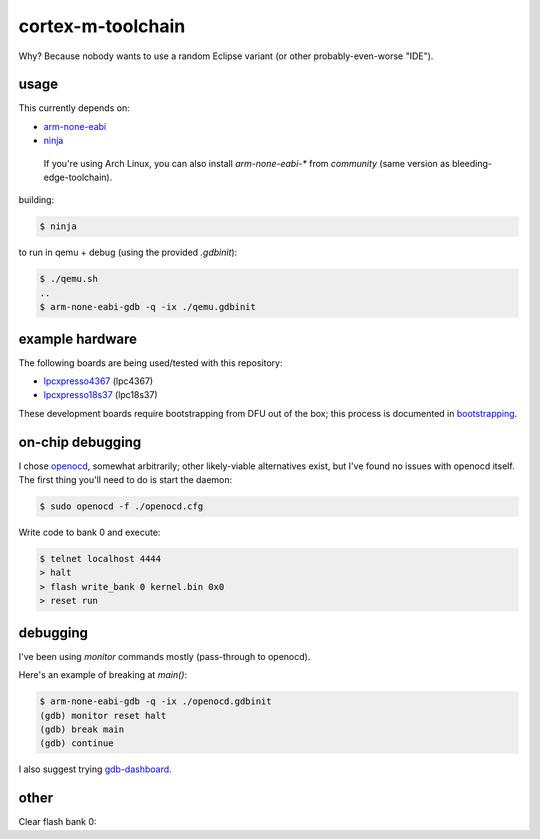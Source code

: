cortex-m-toolchain
------------------

Why? Because nobody wants to use a random Eclipse variant (or other
probably-even-worse "IDE").

usage
^^^^^

This currently depends on:

- arm-none-eabi_
- ninja_

.. _arm-none-eabi: https://github.com/FreddieChopin/bleeding-edge-toolchain/releases/tag/180502
.. _ninja: https://ninja-build.org/

    If you're using Arch Linux, you can also install `arm-none-eabi-*` from
    `community` (same version as bleeding-edge-toolchain).

building:

.. code-block:: sh-session

  $ ninja

to run in qemu + debug (using the provided `.gdbinit`):

.. code-block:: sh-session

  $ ./qemu.sh
  ..
  $ arm-none-eabi-gdb -q -ix ./qemu.gdbinit

example hardware
^^^^^^^^^^^^^^^^

The following boards are being used/tested with this repository:

- lpcxpresso4367_ (lpc4367)
- lpcxpresso18s37_ (lpc18s37)

.. _lpcxpresso18s37: https://www.nxp.com/part/OM13076
.. _lpcxpresso4367: https://www.nxp.com/part/OM13088

These development boards require bootstrapping from DFU out of the box; this
process is documented in bootstrapping_.

.. _bootstrapping: doc/lpcx-bootstrapping.rst

on-chip debugging
^^^^^^^^^^^^^^^^^

I chose openocd_, somewhat arbitrarily; other likely-viable alternatives exist,
but I've found no issues with openocd itself. The first thing you'll need to do
is start the daemon:

.. code-block:: sh-session

  $ sudo openocd -f ./openocd.cfg

Write code to bank 0 and execute:

.. code-block:: sh-session

  $ telnet localhost 4444
  > halt
  > flash write_bank 0 kernel.bin 0x0
  > reset run

.. _openocd: http://openocd.org

debugging
^^^^^^^^^

I've been using `monitor` commands mostly (pass-through to openocd).

Here's an example of breaking at `main()`:

.. code-block:: sh-session

  $ arm-none-eabi-gdb -q -ix ./openocd.gdbinit
  (gdb) monitor reset halt
  (gdb) break main
  (gdb) continue

I also suggest trying gdb-dashboard_.

.. _gdb-dashboard: https://github.com/cyrus-and/gdb-dashboard

other
^^^^^

Clear flash bank 0:

.. code_block:: sh-session

  > flash erase_sector 0 0 last

